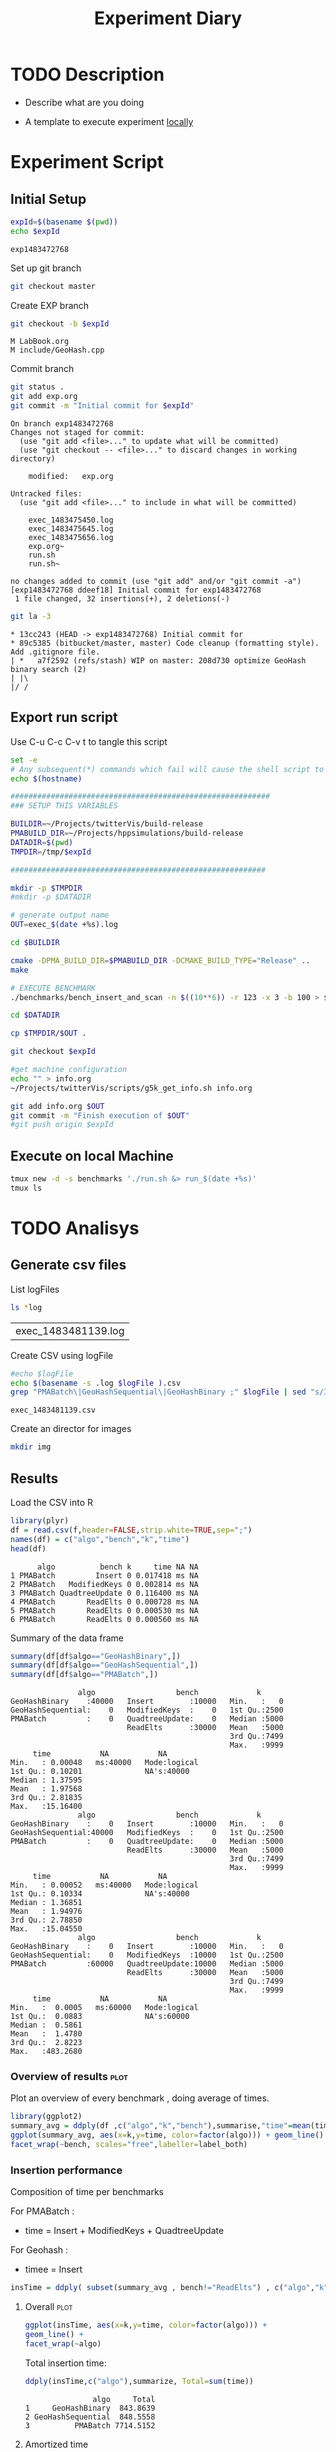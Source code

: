 # -*- org-export-babel-evaluate: t; -*-
#+TITLE: Experiment Diary
#+LANGUAGE: en 
#+STARTUP: indent
#+STARTUP: logdrawer hideblocks
#+SEQ_TODO: TODO INPROGRESS(i) | DONE DEFERRED(@) CANCELED(@)
#+TAGS: @JULIO(J)
#+TAGS: IMPORTANT(i) TEST(t) DEPRECATED(d) noexport(n) ignore(n)
#+CATEGORY: exp
#+OPTIONS: ^:{}
#+PROPERTY: header-args :cache no :eval no-export 

* TODO Description 
- Describe what are you doing

- A template to execute experiment _locally_

* Experiment Script
** Initial Setup 

#+begin_src sh :results value :exports both
expId=$(basename $(pwd))
echo $expId
#+end_src

#+NAME: expId
#+RESULTS:
: exp1483472768

Set up git branch
#+begin_src sh :results output :exports both
git checkout master
#+end_src

Create EXP branch
#+begin_src sh :results output :exports both :var expId=expId
git checkout -b $expId
#+end_src

#+RESULTS:
: M	LabBook.org
: M	include/GeoHash.cpp

Commit branch
#+begin_src sh :results output :exports both :var expId=expId
git status .
git add exp.org
git commit -m "Initial commit for $expId"
#+end_src

#+RESULTS:
#+begin_example
On branch exp1483472768
Changes not staged for commit:
  (use "git add <file>..." to update what will be committed)
  (use "git checkout -- <file>..." to discard changes in working directory)

	modified:   exp.org

Untracked files:
  (use "git add <file>..." to include in what will be committed)

	exec_1483475450.log
	exec_1483475645.log
	exec_1483475656.log
	exp.org~
	run.sh
	run.sh~

no changes added to commit (use "git add" and/or "git commit -a")
[exp1483472768 ddeef18] Initial commit for exp1483472768
 1 file changed, 32 insertions(+), 2 deletions(-)
#+end_example

#+begin_src sh :results output :exports both :var expId=expId
git la -3 
#+end_src

#+RESULTS:
: * 13cc243 (HEAD -> exp1483472768) Initial commit for
: * 89c5385 (bitbucket/master, master) Code cleanup (formatting style). Add .gitignore file.
: | *   a7f2592 (refs/stash) WIP on master: 208d730 optimize GeoHash binary search (2)
: | |\  
: |/ /  

** Export run script 

Use C-u C-c C-v t to tangle this script 
#+begin_src sh :results output :exports both :tangle run.sh :shebang #!/bin/bash :eval never :var expId=expId
set -e
# Any subsequent(*) commands which fail will cause the shell script to exit immediately
echo $(hostname) 

##########################################################
### SETUP THIS VARIABLES

BUILDIR=~/Projects/twitterVis/build-release
PMABUILD_DIR=~/Projects/hppsimulations/build-release
DATADIR=$(pwd)
TMPDIR=/tmp/$expId

#########################################################

mkdir -p $TMPDIR
#mkdir -p $DATADIR

# generate output name
OUT=exec_$(date +%s).log

cd $BUILDIR 

cmake -DPMA_BUILD_DIR=$PMABUILD_DIR -DCMAKE_BUILD_TYPE="Release" ..
make

# EXECUTE BENCHMARK
./benchmarks/bench_insert_and_scan -n $((10**6)) -r 123 -x 3 -b 100 > $TMPDIR/$OUT

cd $DATADIR

cp $TMPDIR/$OUT .

git checkout $expId

#get machine configuration
echo "" > info.org
~/Projects/twitterVis/scripts/g5k_get_info.sh info.org 

git add info.org $OUT 
git commit -m "Finish execution of $OUT"
#git push origin $expId
#+end_src 


** Execute on local Machine

#+begin_src sh :results output :exports both 
tmux new -d -s benchmarks './run.sh &> run_$(date +%s)'
tmux ls
#+end_src


* TODO Analisys
** Generate csv files
List logFiles
#+begin_src sh :results table :exports both
ls *log
#+end_src

#+NAME: logFile
#+RESULTS:
| exec_1483481139.log |

Create CSV using logFile 
#+begin_src sh :results output :exports both :var logFile=logFile[0]
#echo $logFile
echo $(basename -s .log $logFile ).csv
grep "PMABatch\|GeoHashSequential\|GeoHashBinary ;" $logFile | sed "s/InsertionBench//g" >  $(basename -s .log $logFile ).csv
#+end_src

#+NAME: csvFile
#+RESULTS:
: exec_1483481139.csv

Create an director for images
#+begin_src sh :results output :exports both
mkdir img
#+end_src

#+RESULTS:

** Results
:PROPERTIES: 
:HEADER-ARGS:R: :session *R*
:END:      

Load the CSV into R
#+begin_src R :results output :exports both :var f=csvFile
library(plyr)
df = read.csv(f,header=FALSE,strip.white=TRUE,sep=";")
names(df) = c("algo","bench","k","time")
head(df)
#+end_src

#+RESULTS:
:       algo          bench k     time NA NA
: 1 PMABatch         Insert 0 0.017418 ms NA
: 2 PMABatch   ModifiedKeys 0 0.002814 ms NA
: 3 PMABatch QuadtreeUpdate 0 0.116400 ms NA
: 4 PMABatch       ReadElts 0 0.000728 ms NA
: 5 PMABatch       ReadElts 0 0.000530 ms NA
: 6 PMABatch       ReadElts 0 0.000560 ms NA

Summary of the data frame
#+begin_src R :results output :session :exports both
summary(df[df$algo=="GeoHashBinary",])
summary(df[df$algo=="GeoHashSequential",])
summary(df[df$algo=="PMABatch",])
#+end_src

#+RESULTS:
#+begin_example
                algo                  bench             k       
 GeoHashBinary    :40000   Insert        :10000   Min.   :   0  
 GeoHashSequential:    0   ModifiedKeys  :    0   1st Qu.:2500  
 PMABatch         :    0   QuadtreeUpdate:    0   Median :5000  
                           ReadElts      :30000   Mean   :5000  
                                                  3rd Qu.:7499  
                                                  Max.   :9999  
      time           NA           NA         
 Min.   : 0.00048   ms:40000   Mode:logical  
 1st Qu.: 0.10201              NA's:40000    
 Median : 1.37595                            
 Mean   : 1.97568                            
 3rd Qu.: 2.81835                            
 Max.   :15.16400
                algo                  bench             k       
 GeoHashBinary    :    0   Insert        :10000   Min.   :   0  
 GeoHashSequential:40000   ModifiedKeys  :    0   1st Qu.:2500  
 PMABatch         :    0   QuadtreeUpdate:    0   Median :5000  
                           ReadElts      :30000   Mean   :5000  
                                                  3rd Qu.:7499  
                                                  Max.   :9999  
      time           NA           NA         
 Min.   : 0.00052   ms:40000   Mode:logical  
 1st Qu.: 0.10334              NA's:40000    
 Median : 1.36851                            
 Mean   : 1.94976                            
 3rd Qu.: 2.78850                            
 Max.   :15.04550
                algo                  bench             k       
 GeoHashBinary    :    0   Insert        :10000   Min.   :   0  
 GeoHashSequential:    0   ModifiedKeys  :10000   1st Qu.:2500  
 PMABatch         :60000   QuadtreeUpdate:10000   Median :5000  
                           ReadElts      :30000   Mean   :5000  
                                                  3rd Qu.:7499  
                                                  Max.   :9999  
      time           NA           NA         
 Min.   :  0.0005   ms:60000   Mode:logical  
 1st Qu.:  0.0883              NA's:60000    
 Median :  0.5861                            
 Mean   :  1.4780                            
 3rd Qu.:  2.8223                            
 Max.   :483.2680
#+end_example

*** Overview of results                                                :plot:

Plot an overview of every benchmark , doing average of times. 

#+begin_src R :results output graphics :file "./img/overview.png" :exports both :width 800 :height 600
library(ggplot2)
summary_avg = ddply(df ,c("algo","k","bench"),summarise,"time"=mean(time))
ggplot(summary_avg, aes(x=k,y=time, color=factor(algo))) + geom_line() + 
facet_wrap(~bench, scales="free",labeller=label_both)
#+end_src

#+RESULTS:
[[file:./img/overview.png]]

*** Insertion performance

Composition of time per benchmarks

For PMABatch :
- time = Insert + ModifiedKeys + QuadtreeUpdate 
For Geohash :
- timee = Insert
#+begin_src R :results output :exports both
insTime = ddply( subset(summary_avg , bench!="ReadElts") , c("algo","k"),summarise,"time"=sum(time) ) 
#+end_src

#+RESULTS:

**** Overall                                                        :plot:
#+begin_src R :results output graphics :file "./img/overallInsertion.png" :exports both :width 600 :height 400
ggplot(insTime, aes(x=k,y=time, color=factor(algo))) + 
geom_line() +
facet_wrap(~algo)
#+end_src

#+RESULTS:
[[file:./img/overallInsertion.png]]

Total insertion time:
#+begin_src R :results output :session :exports both
ddply(insTime,c("algo"),summarize, Total=sum(time))
#+end_src

#+RESULTS:
:                algo     Total
: 1     GeoHashBinary  843.8639
: 2 GeoHashSequential  848.5558
: 3          PMABatch 7714.5152

**** Amortized time

We compute three times:
- individual insertion time for each batch
- accumulated time at batch #k
- ammortized time : average of the past times at batch #k

#+begin_src R :results output :exports both
avgTime = cbind(insTime, 
                sumTime=c(lapply(split(insTime, insTime$algo), function(x) cumsum(x$time)), recursive=T),
                avgTime=c(lapply(split(insTime, insTime$algo), function(x) cumsum(x$time)/(x$k+1)), recursive=T)
                )
#+end_src

#+RESULTS:

***** Melting the data (time / avgTime)
We need to melt the time columns to be able to plot as a grid

#+begin_src R :results output :session :exports both
library(reshape2)
melted_times = melt(avgTime, id.vars = c("algo","k"),measure.vars = c("time","sumTime","avgTime"))
#+end_src

#+RESULTS:

***** Comparison Time X avgTime                                    :plot:
#+begin_src R :results output graphics :file "./img/grid_times.png" :exports both :width 600 :height 400 
ggplot(melted_times, aes(x=k,y=value,color=factor(algo))) +
geom_line() + 
facet_grid(variable~algo,scales="free", labeller=labeller(variable=label_value))
#facet_wrap(variable~algo,scales="free", labeller=labeller(variable=label_value))
#+end_src

#+RESULTS:
[[file:./img/grid_times.png]]

